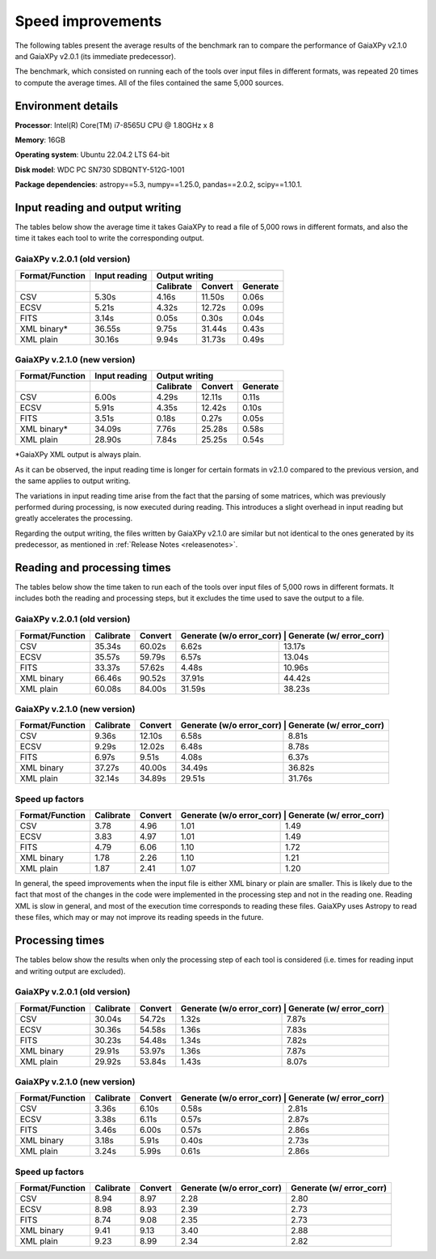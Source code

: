 Speed improvements
==================
.. _improvements:

The following tables present the average results of the benchmark ran to compare the performance of GaiaXPy v2.1.0 and
GaiaXPy v2.0.1 (its immediate predecessor).

The benchmark, which consisted on running each of the tools over input files in different formats, was repeated 20 times
to compute the average times. All of the files contained the same 5,000 sources.

Environment details
-------------------
**Processor**: Intel(R) Core(TM) i7-8565U CPU @ 1.80GHz x 8

**Memory**: 16GB

**Operating system**: Ubuntu 22.04.2 LTS 64-bit

**Disk model**: WDC PC SN730 SDBQNTY-512G-1001

**Package dependencies**: astropy==5.3, numpy==1.25.0, pandas==2.0.2, scipy==1.10.1.

Input reading and output writing
--------------------------------

The tables below show the average time it takes GaiaXPy to read a file of 5,000 rows in different formats, and also the
time it takes each tool to write the corresponding output.

+++++++++++++++++++++++++++++
GaiaXPy v.2.0.1 (old version)
+++++++++++++++++++++++++++++

+------------------+-----------------+----------------+----------------+------------+
| Format/Function  | Input reading   | Output writing                               |
+------------------+-----------------+----------------+----------------+------------+
|                  |                 | Calibrate      |  Convert       | Generate   |
+==================+=================+================+================+============+
| CSV              |  5.30s          |  4.16s         | 11.50s         |  0.06s     |
+------------------+-----------------+----------------+----------------+------------+
| ECSV             |  5.21s          |  4.32s         | 12.72s         |  0.09s     |
+------------------+-----------------+----------------+----------------+------------+
| FITS             |  3.14s          |  0.05s         |  0.30s         |  0.04s     |
+------------------+-----------------+----------------+----------------+------------+
| XML binary*      | 36.55s          |  9.75s         | 31.44s         |  0.43s     |
+------------------+-----------------+----------------+----------------+------------+
| XML plain        | 30.16s          |  9.94s         | 31.73s         |  0.49s     |
+------------------+-----------------+----------------+----------------+------------+

+++++++++++++++++++++++++++++
GaiaXPy v.2.1.0 (new version)
+++++++++++++++++++++++++++++

+------------------+-----------------+----------------+----------------+------------+
| Format/Function  | Input reading   | Output writing                               |
+------------------+-----------------+----------------+----------------+------------+
|                  |                 | Calibrate      |  Convert       | Generate   |
+==================+=================+================+================+============+
| CSV              |  6.00s          |  4.29s         | 12.11s         |  0.11s     |
+------------------+-----------------+----------------+----------------+------------+
| ECSV             |  5.91s          |  4.35s         | 12.42s         |  0.10s     |
+------------------+-----------------+----------------+----------------+------------+
| FITS             |  3.51s          |  0.18s         |  0.27s         |  0.05s     |
+------------------+-----------------+----------------+----------------+------------+
| XML binary*      | 34.09s          |  7.76s         | 25.28s         |  0.58s     |
+------------------+-----------------+----------------+----------------+------------+
| XML plain        | 28.90s          |  7.84s         | 25.25s         |  0.54s     |
+------------------+-----------------+----------------+----------------+------------+

*GaiaXPy XML output is always plain.

As it can be observed, the input reading time is longer for certain formats in v2.1.0 compared to the previous version,
and the same applies to output writing.

The variations in input reading time arise from the fact that the parsing of some matrices, which was previously performed
during processing, is now executed during reading. This introduces a slight overhead in input reading but greatly accelerates
the processing.

Regarding the output writing, the files written by GaiaXPy v2.1.0 are similar but not identical to the ones generated by
its predecessor, as mentioned in :ref:`Release Notes <releasenotes>`.

Reading and processing times
----------------------------
The tables below show the time taken to run each of the tools over input files of 5,000 rows in different formats. It
includes both the reading and processing steps, but it excludes the time used to save the output to a file.

+++++++++++++++++++++++++++++
GaiaXPy v.2.0.1 (old version)
+++++++++++++++++++++++++++++
+-----------------+-----------+---------+---------------------------------+--------------------+
| Format/Function | Calibrate | Convert | Generate (w/o error_corr) | Generate (w/ error_corr) |
+=================+===========+=========+===========================+==========================+
| CSV             |    35.34s |  60.02s |                     6.62s |                   13.17s |
+-----------------+-----------+---------+---------------------------+--------------------------+
| ECSV            |    35.57s |  59.79s |                     6.57s |                   13.04s |
+-----------------+-----------+---------+---------------------------+--------------------------+
| FITS            |    33.37s |  57.62s |                     4.48s |                   10.96s |
+-----------------+-----------+---------+---------------------------+--------------------------+
| XML binary      |    66.46s |  90.52s |                    37.91s |                   44.42s |
+-----------------+-----------+---------+---------------------------+--------------------------+
| XML plain       |    60.08s |  84.00s |                    31.59s |                   38.23s |
+-----------------+-----------+---------+---------------------------+--------------------------+

+++++++++++++++++++++++++++++
GaiaXPy v.2.1.0 (new version)
+++++++++++++++++++++++++++++
+-----------------+-----------+---------+---------------------------------+--------------------+
| Format/Function | Calibrate | Convert | Generate (w/o error_corr) | Generate (w/ error_corr) |
+=================+===========+=========+===========================+==========================+
| CSV             |     9.36s |  12.10s |                     6.58s |                    8.81s |
+-----------------+-----------+---------+---------------------------+--------------------------+
| ECSV            |     9.29s |  12.02s |                     6.48s |                    8.78s |
+-----------------+-----------+---------+---------------------------+--------------------------+
| FITS            |     6.97s |   9.51s |                     4.08s |                    6.37s |
+-----------------+-----------+---------+---------------------------+--------------------------+
| XML binary      |    37.27s |  40.00s |                    34.49s |                   36.82s |
+-----------------+-----------+---------+---------------------------+--------------------------+
| XML plain       |    32.14s |  34.89s |                    29.51s |                   31.76s |
+-----------------+-----------+---------+---------------------------+--------------------------+

++++++++++++++++
Speed up factors
++++++++++++++++
+-----------------+-----------+---------+---------------------------------+--------------------+
| Format/Function | Calibrate | Convert | Generate (w/o error_corr) | Generate (w/ error_corr) |
+=================+===========+=========+===========================+==========================+
| CSV             |      3.78 |    4.96 |                      1.01 |                     1.49 |
+-----------------+-----------+---------+---------------------------+--------------------------+
| ECSV            |      3.83 |    4.97 |                      1.01 |                     1.49 |
+-----------------+-----------+---------+---------------------------+--------------------------+
| FITS            |      4.79 |    6.06 |                      1.10 |                     1.72 |
+-----------------+-----------+---------+---------------------------+--------------------------+
| XML binary      |      1.78 |    2.26 |                      1.10 |                     1.21 |
+-----------------+-----------+---------+---------------------------+--------------------------+
| XML plain       |      1.87 |    2.41 |                      1.07 |                     1.20 |
+-----------------+-----------+---------+---------------------------+--------------------------+

In general, the speed improvements when the input file is either XML binary or plain are smaller. This is likely due
to the fact that most of the changes in the code were implemented in the processing step and not in the reading one.
Reading XML is slow in general, and most of the execution time corresponds to reading these files. GaiaXPy uses Astropy
to read these files, which may or may not improve its reading speeds in the future.

Processing times
----------------
The tables below show the results when only the processing step of each tool is considered (i.e. times for reading input
and writing output are excluded).

+++++++++++++++++++++++++++++
GaiaXPy v.2.0.1 (old version)
+++++++++++++++++++++++++++++
+-----------------+-----------+---------+---------------------------------+--------------------+
| Format/Function | Calibrate | Convert | Generate (w/o error_corr) | Generate (w/ error_corr) |
+=================+===========+=========+===========================+==========================+
| CSV             |    30.04s |  54.72s |                     1.32s |                    7.87s |
+-----------------+-----------+---------+---------------------------+--------------------------+
| ECSV            |    30.36s |  54.58s |                     1.36s |                    7.83s |
+-----------------+-----------+---------+---------------------------+--------------------------+
| FITS            |    30.23s |  54.48s |                     1.34s |                    7.82s |
+-----------------+-----------+---------+---------------------------+--------------------------+
| XML binary      |    29.91s |  53.97s |                     1.36s |                    7.87s |
+-----------------+-----------+---------+---------------------------+--------------------------+
| XML plain       |    29.92s |  53.84s |                     1.43s |                    8.07s |
+-----------------+-----------+---------+---------------------------+--------------------------+

+++++++++++++++++++++++++++++
GaiaXPy v.2.1.0 (new version)
+++++++++++++++++++++++++++++
+-----------------+-----------+---------+---------------------------------+--------------------+
| Format/Function | Calibrate | Convert | Generate (w/o error_corr) | Generate (w/ error_corr) |
+=================+===========+=========+===========================+==========================+
| CSV             |     3.36s |   6.10s |                     0.58s |                    2.81s |
+-----------------+-----------+---------+---------------------------+--------------------------+
| ECSV            |     3.38s |   6.11s |                     0.57s |                    2.87s |
+-----------------+-----------+---------+---------------------------+--------------------------+
| FITS            |     3.46s |   6.00s |                     0.57s |                    2.86s |
+-----------------+-----------+---------+---------------------------+--------------------------+
| XML binary      |     3.18s |   5.91s |                     0.40s |                    2.73s |
+-----------------+-----------+---------+---------------------------+--------------------------+
| XML plain       |     3.24s |   5.99s |                     0.61s |                    2.86s |
+-----------------+-----------+---------+---------------------------+--------------------------+

++++++++++++++++
Speed up factors
++++++++++++++++
+-----------------+-----------+---------+---------------------------+--------------------------+
| Format/Function | Calibrate | Convert | Generate (w/o error_corr) | Generate (w/ error_corr) |
+=================+===========+=========+===========================+==========================+
| CSV             |      8.94 |    8.97 |                      2.28 |                     2.80 |
+-----------------+-----------+---------+---------------------------+--------------------------+
| ECSV            |      8.98 |    8.93 |                      2.39 |                     2.73 |
+-----------------+-----------+---------+---------------------------+--------------------------+
| FITS            |      8.74 |    9.08 |                      2.35 |                     2.73 |
+-----------------+-----------+---------+---------------------------+--------------------------+
| XML binary      |      9.41 |    9.13 |                      3.40 |                     2.88 |
+-----------------+-----------+---------+---------------------------+--------------------------+
| XML plain       |      9.23 |    8.99 |                      2.34 |                     2.82 |
+-----------------+-----------+---------+---------------------------+--------------------------+